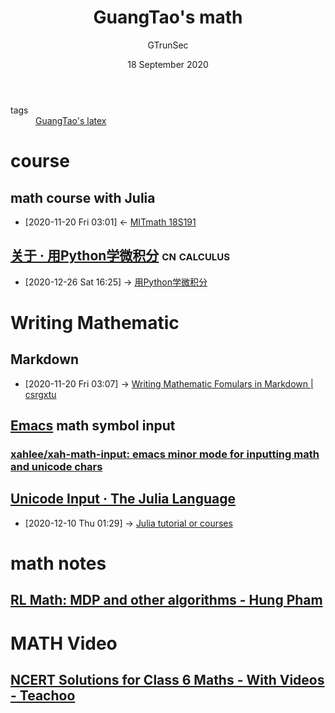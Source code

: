 #+TITLE: GuangTao's math
#+AUTHOR: GTrunSec
#+EMAIL: gtrunsec@hardenedlinux.org
#+DATE: 18 September 2020


#+OPTIONS:   H:3 num:t toc:t \n:nil @:t ::t |:t ^:nil -:t f:t *:t <:t

#+TAGS: calculus(c)

- tags :: [[file:guangtao's_latex.org][GuangTao's latex]]


* course

** math course with Julia
:PROPERTIES:
:ID:       d5edd4b2-2ad8-43ef-9390-bce5dfd41b7c
:END:
- [2020-11-20 Fri 03:01] <- [[id:b6dc7a84-c972-4733-9dc1-d1ac105e2fee][MITmath 18S191]]


** [[https://ryancheunggit.gitbooks.io/calculus-with-python/content/][关于 · 用Python学微积分]] :cn:calculus:
:PROPERTIES:
:ID:       bf5fe762-2541-4eaf-af74-e82dd05c176b
:END:

- [2020-12-26 Sat 16:25] -> [[id:9aca6508-6040-40d7-972f-97294b812b91][用Python学微积分]]
* Writing Mathematic
:PROPERTIES:
:ID:       77273664-3b64-454a-9681-70469cdfc8ca
:END:
** Markdown
:PROPERTIES:
:ID:       103f4c38-5d9f-4826-b524-c77c776f239e
:END:
 - [2020-11-20 Fri 03:07] -> [[id:557d4a7e-64c3-4ed5-9901-e39d595ecbc8][Writing Mathematic Fomulars in Markdown | csrgxtu]]
** [[file:../emacs/emacs.org][Emacs]] math symbol input



*** [[https://github.com/xahlee/xah-math-input][xahlee/xah-math-input: emacs minor mode for inputting math and unicode chars]]
** [[https://docs.julialang.org/en/v1/manual/unicode-input/][Unicode Input · The Julia Language]]
:PROPERTIES:
:ID:       ed9aaa03-b3de-4487-a770-100ee1411e61
:END:

 - [2020-12-10 Thu 01:29] -> [[id:0c1d1c3c-5182-4db8-b2dc-4c93c81f4243][Julia tutorial or courses]]

* math notes
** [[https://hungpham2511.github.io/rl/math/markov-decision-process/][RL Math: MDP and other algorithms - Hung Pham]]

* MATH Video

** [[https://www.teachoo.com/subjects/cbse-maths/class-6/][NCERT Solutions for Class 6 Maths - With Videos - Teachoo]]
